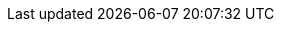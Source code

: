 :quickstart-project-name: quickstart-documentation-base
:partner-product-name: Calico
:partner-company-name: Tigera
:doc-month: September
:doc-year: 2020
:partner-contributors: Casey Davenport - {partner-company-name}
:quickstart-contributors: Troy Ameigh Partner Solutions Architect - AWS Quick Start Team
:deployment_time: 5 - 30 minutes
:default_deployment_region: us-east-1
// Uncomment these two attributes if you are leveraging
// - an AWS Marketplace listing.
// Additional content will be auto-generated based on these attributes.
// :marketplace_subscription:
// :marketplace_listing_url: https://example.com/
